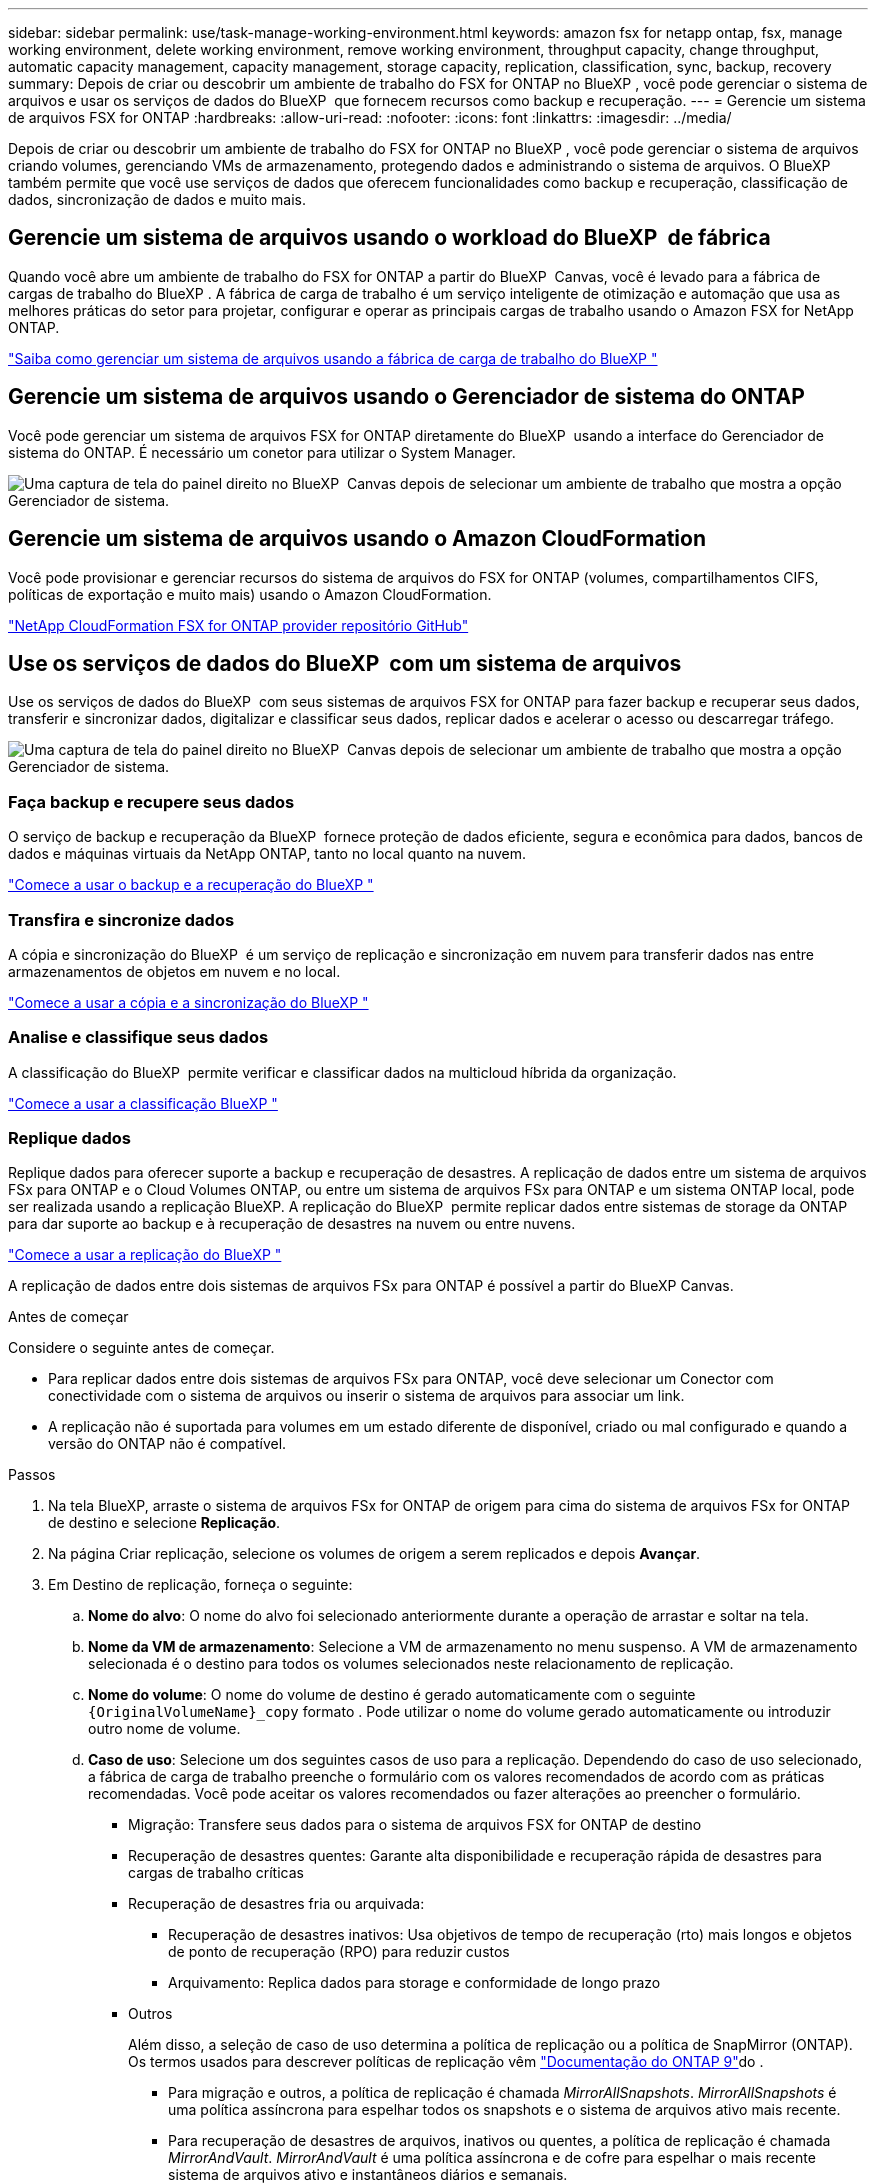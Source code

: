 ---
sidebar: sidebar 
permalink: use/task-manage-working-environment.html 
keywords: amazon fsx for netapp ontap, fsx, manage working environment, delete working environment, remove working environment, throughput capacity, change throughput, automatic capacity management, capacity management, storage capacity, replication, classification, sync, backup, recovery 
summary: Depois de criar ou descobrir um ambiente de trabalho do FSX for ONTAP no BlueXP , você pode gerenciar o sistema de arquivos e usar os serviços de dados do BlueXP  que fornecem recursos como backup e recuperação. 
---
= Gerencie um sistema de arquivos FSX for ONTAP
:hardbreaks:
:allow-uri-read: 
:nofooter: 
:icons: font
:linkattrs: 
:imagesdir: ../media/


[role="lead"]
Depois de criar ou descobrir um ambiente de trabalho do FSX for ONTAP no BlueXP , você pode gerenciar o sistema de arquivos criando volumes, gerenciando VMs de armazenamento, protegendo dados e administrando o sistema de arquivos. O BlueXP  também permite que você use serviços de dados que oferecem funcionalidades como backup e recuperação, classificação de dados, sincronização de dados e muito mais.



== Gerencie um sistema de arquivos usando o workload do BlueXP  de fábrica

Quando você abre um ambiente de trabalho do FSX for ONTAP a partir do BlueXP  Canvas, você é levado para a fábrica de cargas de trabalho do BlueXP . A fábrica de carga de trabalho é um serviço inteligente de otimização e automação que usa as melhores práticas do setor para projetar, configurar e operar as principais cargas de trabalho usando o Amazon FSX for NetApp ONTAP.

https://docs.netapp.com/us-en/workload-fsx-ontap/index.html["Saiba como gerenciar um sistema de arquivos usando a fábrica de carga de trabalho do BlueXP "^]



== Gerencie um sistema de arquivos usando o Gerenciador de sistema do ONTAP

Você pode gerenciar um sistema de arquivos FSX for ONTAP diretamente do BlueXP  usando a interface do Gerenciador de sistema do ONTAP. É necessário um conetor para utilizar o System Manager.

image:screenshot-system-manager.png["Uma captura de tela do painel direito no BlueXP  Canvas depois de selecionar um ambiente de trabalho que mostra a opção Gerenciador de sistema."]



== Gerencie um sistema de arquivos usando o Amazon CloudFormation

Você pode provisionar e gerenciar recursos do sistema de arquivos do FSX for ONTAP (volumes, compartilhamentos CIFS, políticas de exportação e muito mais) usando o Amazon CloudFormation.

link:https://github.com/NetApp/NetApp-CloudFormation-FSx-ONTAP-provider["NetApp CloudFormation FSX for ONTAP provider repositório GitHub"^]



== Use os serviços de dados do BlueXP  com um sistema de arquivos

Use os serviços de dados do BlueXP  com seus sistemas de arquivos FSX for ONTAP para fazer backup e recuperar seus dados, transferir e sincronizar dados, digitalizar e classificar seus dados, replicar dados e acelerar o acesso ou descarregar tráfego.

image:screenshot-data-services.png["Uma captura de tela do painel direito no BlueXP  Canvas depois de selecionar um ambiente de trabalho que mostra a opção Gerenciador de sistema."]



=== Faça backup e recupere seus dados

O serviço de backup e recuperação da BlueXP  fornece proteção de dados eficiente, segura e econômica para dados, bancos de dados e máquinas virtuais da NetApp ONTAP, tanto no local quanto na nuvem.

link:https://docs.netapp.com/us-en/bluexp-backup-recovery/index.html["Comece a usar o backup e a recuperação do BlueXP "^]



=== Transfira e sincronize dados

A cópia e sincronização do BlueXP  é um serviço de replicação e sincronização em nuvem para transferir dados nas entre armazenamentos de objetos em nuvem e no local.

link:https://docs.netapp.com/us-en/bluexp-copy-sync/task-quick-start.html["Comece a usar a cópia e a sincronização do BlueXP "^]



=== Analise e classifique seus dados

A classificação do BlueXP  permite verificar e classificar dados na multicloud híbrida da organização.

link:https://docs.netapp.com/us-en/bluexp-classification/index.html["Comece a usar a classificação BlueXP "^]



=== Replique dados

Replique dados para oferecer suporte a backup e recuperação de desastres. A replicação de dados entre um sistema de arquivos FSx para ONTAP e o Cloud Volumes ONTAP, ou entre um sistema de arquivos FSx para ONTAP e um sistema ONTAP local, pode ser realizada usando a replicação BlueXP. A replicação do BlueXP  permite replicar dados entre sistemas de storage da ONTAP para dar suporte ao backup e à recuperação de desastres na nuvem ou entre nuvens.

link:https://docs.netapp.com/us-en/bluexp-replication/task-replicating-data.html["Comece a usar a replicação do BlueXP "^]

A replicação de dados entre dois sistemas de arquivos FSx para ONTAP é possível a partir do BlueXP Canvas.

.Antes de começar
Considere o seguinte antes de começar.

* Para replicar dados entre dois sistemas de arquivos FSx para ONTAP, você deve selecionar um Conector com conectividade com o sistema de arquivos ou inserir o sistema de arquivos para associar um link.
* A replicação não é suportada para volumes em um estado diferente de disponível, criado ou mal configurado e quando a versão do ONTAP não é compatível.


.Passos
. Na tela BlueXP, arraste o sistema de arquivos FSx for ONTAP de origem para cima do sistema de arquivos FSx for ONTAP de destino e selecione *Replicação*.
. Na página Criar replicação, selecione os volumes de origem a serem replicados e depois *Avançar*.
. Em Destino de replicação, forneça o seguinte:
+
.. *Nome do alvo*: O nome do alvo foi selecionado anteriormente durante a operação de arrastar e soltar na tela.
.. *Nome da VM de armazenamento*: Selecione a VM de armazenamento no menu suspenso. A VM de armazenamento selecionada é o destino para todos os volumes selecionados neste relacionamento de replicação.
.. *Nome do volume*: O nome do volume de destino é gerado automaticamente com o seguinte `{OriginalVolumeName}_copy` formato . Pode utilizar o nome do volume gerado automaticamente ou introduzir outro nome de volume.
.. *Caso de uso*: Selecione um dos seguintes casos de uso para a replicação. Dependendo do caso de uso selecionado, a fábrica de carga de trabalho preenche o formulário com os valores recomendados de acordo com as práticas recomendadas. Você pode aceitar os valores recomendados ou fazer alterações ao preencher o formulário.
+
*** Migração: Transfere seus dados para o sistema de arquivos FSX for ONTAP de destino
*** Recuperação de desastres quentes: Garante alta disponibilidade e recuperação rápida de desastres para cargas de trabalho críticas
*** Recuperação de desastres fria ou arquivada:
+
**** Recuperação de desastres inativos: Usa objetivos de tempo de recuperação (rto) mais longos e objetos de ponto de recuperação (RPO) para reduzir custos
**** Arquivamento: Replica dados para storage e conformidade de longo prazo


*** Outros
+
Além disso, a seleção de caso de uso determina a política de replicação ou a política de SnapMirror (ONTAP). Os termos usados para descrever políticas de replicação vêm link:https://docs.netapp.com/us-en/ontap/data-protection/default-protection-policies-concept.html["Documentação do ONTAP 9"^]do .

+
**** Para migração e outros, a política de replicação é chamada _MirrorAllSnapshots_. _MirrorAllSnapshots_ é uma política assíncrona para espelhar todos os snapshots e o sistema de arquivos ativo mais recente.
**** Para recuperação de desastres de arquivos, inativos ou quentes, a política de replicação é chamada _MirrorAndVault_. _MirrorAndVault_ é uma política assíncrona e de cofre para espelhar o mais recente sistema de arquivos ativo e instantâneos diários e semanais.
+
Para todos os casos de uso, se você habilitar snapshots para retenção de longo prazo, a política de replicação padrão é _MirrorAndVault_.





.. *Política de disposição em categorias*: Selecione a política de disposição em categorias para os dados armazenados no volume de destino. A política de disposição em categorias padrão é a política de disposição em categorias recomendada para o caso de uso selecionado.
+
_Balanced (Auto)_ é a política de disposição em camadas padrão ao criar um volume usando o console de fábrica da carga de trabalho. Para obter mais informações sobre políticas de disposição em camadas de volume, consulte a link:https://docs.aws.amazon.com/fsx/latest/ONTAPGuide/volume-storage-capacity.html#data-tiering-policy["Capacidade de armazenamento de volume"^]documentação do AWS FSX for NetApp ONTAP. Observe que a fábrica do workload usa nomes baseados em casos de uso no console de fábrica de carga de trabalho para políticas de disposição em camadas e inclui nomes de políticas de disposição em camadas do FSX for ONTAP entre parênteses.

+
Se você selecionou o caso de uso de migração, a fábrica de workload selecionará automaticamente para copiar a política de disposição em categorias do volume de origem para o volume de destino. Você pode desmarcar a opção para copiar a política de disposição em camadas e selecionar uma política de disposição em camadas que se aplique ao volume selecionado para replicação.

.. *Taxa máxima de transferência*: Selecione *limitada* e insira o limite máximo de transferência em MB/s. Em alternativa, selecione *Unlimited*.
+
Sem um limite, o desempenho da rede e do aplicativo pode declinar. Como alternativa, recomendamos uma taxa de transferência ilimitada para os sistemas de arquivos FSX for ONTAP para cargas de trabalho críticas, por exemplo, aquelas que são usadas principalmente para recuperação de desastres.



. Em Configurações de replicação, forneça o seguinte:
+
.. *Intervalo de replicação*: Selecione a frequência em que os instantâneos são transferidos do volume de origem para o volume de destino.
.. *Retenção de longo prazo*: Opcionalmente, habilite snapshots para retenção de longo prazo. A retenção de longo prazo permite que os serviços empresariais continuem operando mesmo em caso de falha completa do local, dando suporte ao failover de aplicações de forma transparente, usando uma cópia secundária.
+
Replicações sem retenção de longo prazo usam a política _MirrorAllSnapshots_. Habilitar a retenção de longo prazo atribui a política _MirrorAndVault_ à replicação.

+
Se você habilitar a retenção a longo prazo, selecione uma política existente ou crie uma nova política para definir os snapshots a serem replicados e o número a ser retido.

+

NOTE: Rótulos de origem e destino correspondentes são necessários para retenção a longo prazo. Se desejar, a fábrica Workload pode criar rótulos ausentes para você.

+
*** *Escolha uma política existente*: Selecione uma política existente no menu suspenso.
*** *Criar uma nova política*: insira um *nome de política*.


.. *Snapshots imutáveis*: Opcional. Selecione *Ativar instantâneos imutáveis* para evitar que os instantâneos obtidos nesta política sejam excluídos durante o período de retenção.
+
*** Defina o *período de retenção* em número de horas, dias, meses ou anos.
*** *Políticas de snapshot*: Na tabela, selecione a frequência da política de snapshot e o número de cópias a reter. Pode selecionar mais de uma política de instantâneos.






. Selecione *criar*.




=== Acelerar o acesso ou descarregar tráfego

O armazenamento em cache de volume do BlueXP  fornece um volume persistente e gravável em um local remoto. Você pode usar o armazenamento em cache de volume do BlueXP  para acelerar o acesso aos dados ou descarregar tráfego de volumes acessados com muita frequência.

link:https://docs.netapp.com/us-en/bluexp-volume-caching/get-started/cache-intro.html["Comece a usar o armazenamento em cache de volume do BlueXP "^]
